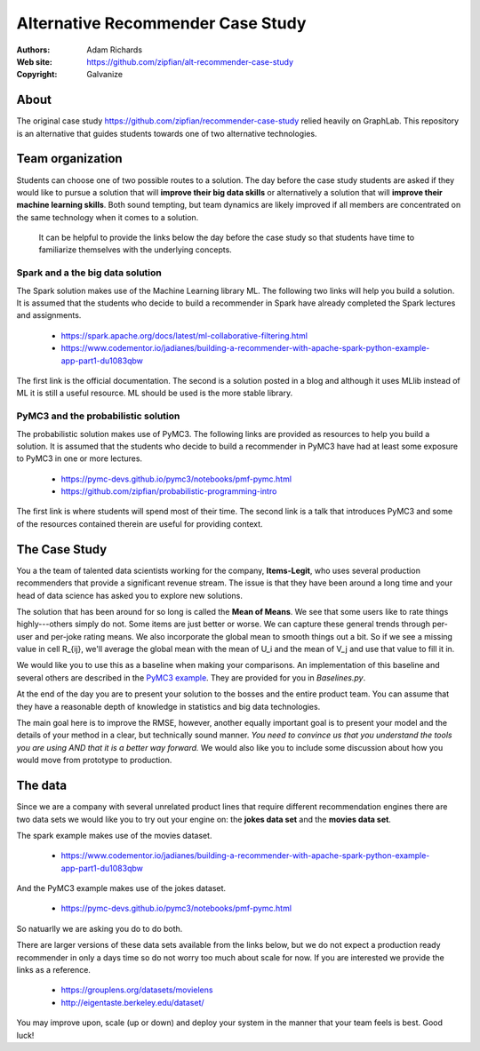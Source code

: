 *******************************************************
Alternative Recommender Case Study
*******************************************************

:Authors: Adam Richards
:Web site: https://github.com/zipfian/alt-recommender-case-study
:Copyright: Galvanize

About
-----------------------------------------------

The original case study
https://github.com/zipfian/recommender-case-study relied heavily on
GraphLab.  This repository is an alternative that guides
students towards one of two alternative technologies.

Team organization
---------------------

Students can choose one of two possible routes to a solution.  The day
before the case study students are asked if they would like to pursue
a solution that will **improve their big data skills** or alternatively a
solution that will **improve their machine learning skills**.  Both sound
tempting, but team dynamics are likely improved if all members are
concentrated on the same technology when it comes to a solution.

  It can be helpful to provide the links below the day before the case study
  so that students have time to familiarize themselves with the underlying concepts.

Spark and a the big data solution
^^^^^^^^^^^^^^^^^^^^^^^^^^^^^^^^^

The Spark solution makes use of the Machine Learning library ML.  The
following two links will help you build a solution.  It is assumed
that the students who decide to build a recommender in Spark have
already completed the Spark lectures and assignments.

  * https://spark.apache.org/docs/latest/ml-collaborative-filtering.html
  * https://www.codementor.io/jadianes/building-a-recommender-with-apache-spark-python-example-app-part1-du1083qbw

The first link is the official documentation.  The second is a
solution posted in a blog and although it uses MLlib instead of ML it
is still a useful resource.  ML should be used is the more stable library.
    
PyMC3 and the probabilistic solution
^^^^^^^^^^^^^^^^^^^^^^^^^^^^^^^^^^^^^^

The probabilistic solution makes use of PyMC3.  The following links
are provided as resources to help you build a solution.  It is assumed
that the students who decide to build a recommender in PyMC3 have had
at least some exposure to PyMC3 in one or more lectures.

  * https://pymc-devs.github.io/pymc3/notebooks/pmf-pymc.html
  * https://github.com/zipfian/probabilistic-programming-intro  

The first link is where students will spend most of their time.  The
second link is a talk that introduces PyMC3 and some of the resources
contained therein are useful for providing context.

The Case Study
--------------------------------------

You a the team of talented data scientists working for the company,
**Items-Legit**, who uses several production recommenders that provide
a significant revenue stream.  The issue is that they have been
around a long time and your head of data science has asked you to
explore new solutions.

The solution that has been around for so long is called the **Mean of
Means**.  We see that some users like to rate things highly---others
simply do not.  Some items are just better or worse.  We can capture
these general trends through per-user and per-joke rating means. We
also incorporate the global mean to smooth things out a bit. So if we
see a missing value in cell R_{ij}, we'll average the global
mean with the mean of U_i and the mean of V_j and use
that value to fill it in.

We would like you to use this as a baseline when making your
comparisons.  An implementation of this baseline and several others
are described in the `PyMC3 example
<https://pymc-devs.github.io/pymc3/notebooks/pmf-pymc.html>`_.  They
are provided for you in `Baselines.py`.
   
At the end of the day you are to present your solution to the bosses
and the entire product team.  You can assume that they have a
reasonable depth of knowledge in statistics and big data technologies.

The main goal here is to improve the RMSE, however, another equally
important goal is to present your model and the details of your method
in a clear, but technically sound manner.  *You need to convince us
that you understand the tools you are using AND that it is a better
way forward.*  We would also like you to include some discussion about
how you would move from prototype to production.

The data
--------------

Since we are a company with several unrelated product lines that
require different recommendation engines there are two data sets we
would like you to try out your engine on: the **jokes data set** and
the **movies data set**.

The spark example makes use of the movies dataset.

   * https://www.codementor.io/jadianes/building-a-recommender-with-apache-spark-python-example-app-part1-du1083qbw

And the PyMC3 example makes use of the jokes dataset.

   * https://pymc-devs.github.io/pymc3/notebooks/pmf-pymc.html

So natuarlly we are asking you do to do both.

There are larger versions of these data sets available from the links
below, but we do not expect a production ready recommender in only a
days time so do not worry too much about scale for now.  If you are
interested we provide the links as a reference.

  * https://grouplens.org/datasets/movielens
  * http://eigentaste.berkeley.edu/dataset/  

You may improve upon, scale (up or down) and deploy your system in the manner
that your team feels is best.  Good luck!
